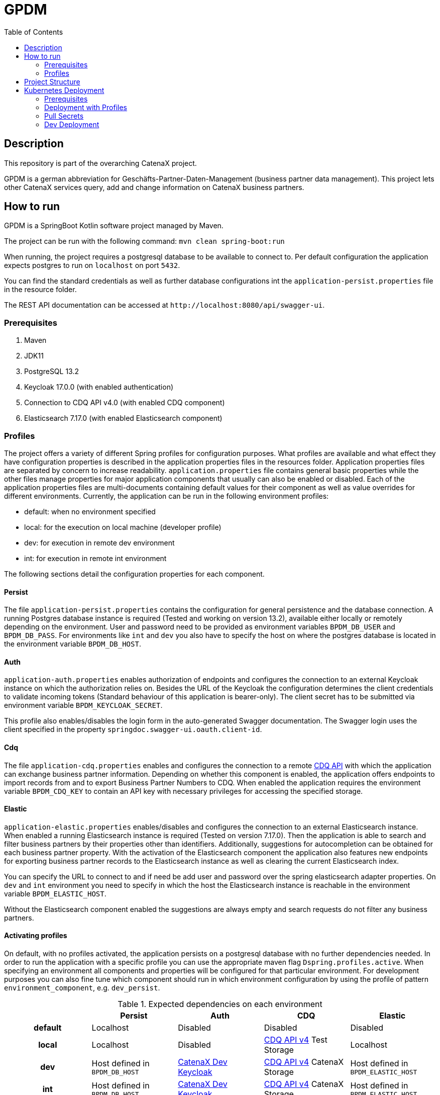 = GPDM
:icons: font
:toc:
:toclevels: 2

== Description

This repository is part of the overarching CatenaX project.

GPDM is a german abbreviation for Geschäfts-Partner-Daten-Management (business partner data management).
This project lets other CatenaX services query, add and change information on CatenaX business partners.

== How to run

GPDM is a SpringBoot Kotlin software project managed by Maven.

The project can be run with the following command: `mvn clean spring-boot:run`

When running, the project requires a postgresql database to be available to connect to.
Per default configuration the application expects postgres to run on `localhost` on port `5432`.

You can find the standard credentials as well as further database configurations int the `application-persist.properties` file in the resource folder.

The REST API documentation can be accessed at `+http://localhost:8080/api/swagger-ui+`.

=== Prerequisites

. Maven
. JDK11
. PostgreSQL 13.2
. Keycloak 17.0.0 (with enabled authentication)
. Connection to CDQ API v4.0 (with enabled CDQ component)
. Elasticsearch 7.17.0 (with enabled Elasticsearch component)

=== Profiles

The project offers a variety of different Spring profiles for configuration purposes.
What profiles are available and what effect they have configuration properties is described in the application properties files in the resources folder.
Application properties files are separated by concern to increase readability.
`application.properties` file contains general basic properties while the other files manage properties for major application components that usually can also be enabled or disabled.
Each of the application properties files are multi-documents containing default values for their component as well as value overrides for different environments.
Currently, the application can be run in the following environment profiles:

* default: when no environment specified
* local: for the execution on local machine (developer profile)
* dev: for execution in remote dev environment
* int: for execution in remote int environment

The following sections detail the configuration properties for each component.

==== Persist

The file `application-persist.properties` contains the configuration for general persistence and the database connection.
A running Postgres database instance is required (Tested and working on version 13.2), available either locally or remotely depending on the environment.
User and password need to be provided as environment variables  `BPDM_DB_USER` and `BPDM_DB_PASS`.
For environments like `int` and `dev` you also have to specify the host on where the postgres database is located in the environment variable  `BPDM_DB_HOST`.

==== Auth

`application-auth.properties` enables authorization of endpoints and configures the connection to an external Keycloak instance on which the authorization relies on.
Besides the URL of the Keycloak the configuration determines the client credentials to validate incoming tokens (Standard behaviour of this application is bearer-only).
The client secret has to be submitted via environment variable `BPDM_KEYCLOAK_SECRET`.

This profile also enables/disables the login form in the auto-generated Swagger documentation.
The Swagger login uses the client specified in the property `springdoc.swagger-ui.oauth.client-id`.

==== Cdq

The file `application-cdq.properties` enables and configures the connection to a remote https://www.apimatic.io/apidocs/data-exchange/v/4_0#/rest/getting-started[CDQ API] with which the application can exchange business partner information.
Depending on whether this component is enabled, the application offers endpoints to import records from and to export Business Partner Numbers to CDQ.
When enabled the application requires the environment variable `BPDM_CDQ_KEY` to contain an API key with necessary privileges for accessing the specified storage.

==== Elastic

`application-elastic.properties` enables/disables and configures the connection to an external Elasticsearch instance.
When enabled a running Elasticsearch instance is required (Tested on version 7.17.0).
Then the application is able to search and filter business partners by their properties other than identifiers.
Additionally, suggestions for autocompletion can be obtained for each business partner property.
With the activation of the Elasticsearch component the application also features new endpoints for exporting business partner records to the Elasticsearch instance as well as clearing the current Elasticsearch index.

You can specify the URL to connect to and if need be add user and password over the spring elasticsearch adapter properties.
On `dev` and `int` environment you need to specify in which the host the Elasticsearch instance is reachable in the environment variable `BPDM_ELASTIC_HOST`.

Without the Elasticsearch component enabled the suggestions are always empty and search requests do not filter any business partners.

==== Activating profiles

On default, with no profiles activated, the application persists on a postgresql database with no further dependencies needed.
In order to run the application with a specific profile you can use the appropriate maven flag `Dspring.profiles.active`.
When specifying an environment all components and properties will be configured for that particular environment.
For development purposes you can also fine tune which component should run in which environment configuration by using the profile of pattern `environment_component`, e.g. `dev_persist`.

.Expected dependencies on each environment
[%header,cols="h,1,1,1,1"]
|===
|
|Persist
|Auth
|CDQ
|Elastic

|default
|Localhost
|Disabled
|Disabled
|Disabled

|local
|Localhost
|Disabled
|https://developer.cdq.com/reference-docs/data-exchange/V4/tag/Business-Partners[CDQ API v4] Test Storage
|Localhost

|dev
|Host defined in  `BPDM_DB_HOST`
|https://catenaxdev003akssrv.germanywestcentral.cloudapp.azure.com[CatenaX Dev Keycloak]
|https://developer.cdq.com/reference-docs/data-exchange/V4/tag/Business-Partners[CDQ API v4] CatenaX Storage
|Host defined in  `BPDM_ELASTIC_HOST`

|int
|Host defined in  `BPDM_DB_HOST`
|https://catenaxdev003akssrv.germanywestcentral.cloudapp.azure.com[CatenaX Dev Keycloak]
|https://developer.cdq.com/reference-docs/data-exchange/V4/tag/Business-Partners[CDQ API v4] CatenaX Storage
|Host defined in  `BPDM_ELASTIC_HOST`
|===

==== Examples

. Run application on default configuration: `mvn clean spring-boot:run`
. Run on local environment: `mvn clean spring-boot:run -Dspring.profiles.active=local`
. Run in general default environment against dev environment CDQ Api: `mvn clean spring-boot:run -Dspring.profiles.active=dev_cdq`
. Run in general local environment against dev environment CDQ Api:  `mvn clean spring-boot:run -Dspring.profiles.active=local,dev_cdq`
. Configure each component's environment separately: `mvn clean spring-boot:run -Dspring.profiles.active=local_elastic,dev_auth,int_cdq`

== Project Structure

The root of the project is reserved for basic repository files and the Maven project file (pom.xml).
The source folder is split between test and application files.
Source code files are in the kotlin subdirectory (analogous to java source folders).
Additional files such as configuration files can be found in the resources subdirectory.

As per Spring framework's default structure the domain model and persistence object information is encapsulated in entities.
Each entity in the project derives from the `BaseEntity` type which contains standard fields/columns such as identifier and timestamps.

Services describe the business logic of the application.
They primarily work on entities but may also map such entities to data transfer objects (DTOs) which are needed for communication with outside systems.
Most important DTOs are request and response objects which describe the model of the application's API.

Repositories describe the interface with the persistence layer and should be used by the services to gather and save records from the database.
Where possible repositories should be defined as interfaces and auto-implemented by Spring Data JPA.
In cases when that is not feasible custom repositories can be defined.

Configuration classes configure the services and components in the application.
Such configuration classes enable or disable component logic on startup.
They are supplemented by the configuration properties.
These property classes contain values obtained from the application.properties files and are available via dependency injection.
When possible, configuration classes services and components should use configuration properties instead of accessing property values from the application.properties directly.
However, in some cases such as conditional activation on configurations by annotation such an approach is not possible and direct access is permissible.

Optional components which require more logic than just simple configuration files are placed in the `component` package such as the cdq and elastic component subpackages.
Such a component package is structured again like a mirror of the project structure.
That is, a component package can contain its own repository, service, configuration packages and so on.
By default, the application component scan ignores the component packages.
By enabling the corresponding properties component packages can be included in the component scan.

== Kubernetes Deployment

This repository contains Docker and Helm files for deploying the application to a Kubernetes environment.
In order to deploy the application to a Kubernetes Cluster you need to containerize the application, push the resulting image to a container registry and deploy a Helm release on the prepared cluster.

=== Prerequisites

. https://kubernetes.io/[Kubernetes Cluster]
. https://docs.docker.com/[Docker]
. https://helm.sh/docs/[Helm]
. A Container Registry (Currently https://docs.microsoft.com/en-us/azure/container-registry/[ACR])
. Kubernetes Ingress Controller (Tested with https://kubernetes.github.io/ingress-nginx/[Ingress-Nginx])
. https://cert-manager.io/docs/[Kubernetes Certmanager]
. https://cert-manager.io/docs/concepts/issuer/[Kubernetes Cluster Issuer]

The kubernetes deployment expects a kubernetes environment which already has an Ingress Controller installed in order to be available over ingress routing.
Additionally, the ingress works over SSH and expects a Certmanager and Cluster Issuer to be present for obtaining a trustworthy certificate.
When the Kubernetes cluster is configured with these components, the application can be deployed with the following steps:

. Specify your container registry in the Helm values.yaml:
+
[source,yaml]
----
image:
   registry: your_registry.io
----

. Package the application as a jar file: `mvn clean package`
. Containerize the packaged application: `docker build -f kubernetes/Dockerfile -t your_container_registry.io/catena-x/bpdm:version .`
. Push the image to your registry: `docker push your_container_registry.io/catena-x/bpdm:version`
. Install the Helm release on the cluster: `helm install release_name ./kubernetes/bpdm -n your_namespace`

When the deployment needs to be updated you can follow the same steps above, except for the last.
In order to update the Helm release you need the Helm upgrade command: `helm upgrade release_name ./kubernetes/bpdm -n your_namespace`

=== Deployment with Profiles

The instructions above deploys an application with the default Spring profile enabled.
You can set the active profiles in the `springProfiles` value.
Like so:

[source,yaml]
----
springProfiles:
  - dev
----

Be aware that additional profiles usually require secrets to be passed to the application.
The helm deployment automatically creates Kubernetes applicaton secrets which are being used by the deployed application based on the `applicationSecrets` values.
You can determine which secrets should be created by specifying the name of the entry in the Kubernetes secret with it's corresponding environment variable name (defined in the Spring profiles) and the actual value of the secret like so:

[source,yaml]
----
applicationSecrets:
    db-user:
        envName: BPDM_DB_USER
        secret: some_value
----

In order to avoid pushing secrets to the Github repository it's a good practice to leave the secret value empty and pass it over command line when deploying a helm release via the set flag like `--set applicationSecrets.db-user.secret=some_secret`.

=== Pull Secrets

Private container registries may require authentication in order to be accessed.
In this case the Helm deployment needs to be given pull secrets to pull the image from such a registry.
Pull secrets are specified in the values.yaml like so:

[source,yaml]
----
imagePullSecrets:
    mail: your_email@your_org.com
    user: your_user
    password: your_pass
----

As with application secrets instead of writing your credentials directly into a value.yaml you better pass them via command line when deploying the helm release: `--set imagePullSecret.user=your_user`

=== Dev Deployment

In order to deploy the application with the dev environment profile you can use the provided dev-values.yaml which starts the application with the Spring dev profile.
Taking in all the previous points, for a full dev deployment in it's own dev namespace you would need to use the following command:

[source,bash]
----
helm install release_name ./kubernetes/bpdm -f ./kubernetes/dev-values.yaml \
--namespace your_namespace \
--set imagePullSecrets.user=$BPDM_PULL_USER \
--set imagePullSecrets.password=$BPDM_PULL_PASS \
--set applicationSecrets.db-user.secret=$BPDM_DB_USER \
--set applicationSecrets.db-pass.secret=$BPDM_DB_PASS \
--set applicationSecrets.keycloak-secret.secret=$BPDM_KEYCLOAK_SECRET \
--set applicationSecrets.cdq-key.secret=$BPDM_CDQ_KEY
----

Where the environment variables hold the necessary secret values.

For an update, in case no helm values need to changed you can reuse the old values:

[source,bash]
----
helm upgrade release_name ./kubernetes/bpdm -n your_namespace --reuse-values
----

Otherwise, you need to provide all values again:

[source,bash]
----
helm upgrade release_name ./kubernetes/bpdm -f ./kubernetes/dev-values.yaml \
--namespace your_namespace \
--set imagePullSecrets.user=$BPDM_PULL_USER \
--set imagePullSecrets.password=$BPDM_PULL_PASS \
--set applicationSecrets.db-user.secret=$BPDM_DB_USER \
--set applicationSecrets.db-pass.secret=$BPDM_DB_PASS \
--set applicationSecrets.keycloak-secret.secret=$BPDM_KEYCLOAK_SECRET \
--set applicationSecrets.cdq-key.secret=$BPDM_CDQ_KEY
----
